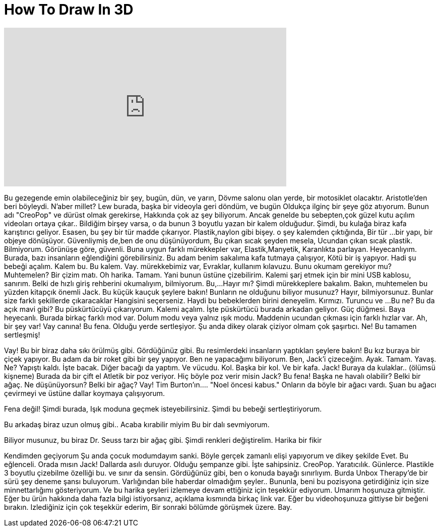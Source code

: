 = How To Draw In 3D
:published_at: 2015-12-23
:hp-alt-title: How To Draw In 3D
:hp-image: https://i.ytimg.com/vi/3BKqnoRqQuU/maxresdefault.jpg


++++
<iframe width="560" height="315" src="https://www.youtube.com/embed/3BKqnoRqQuU?rel=0" frameborder="0" allow="autoplay; encrypted-media" allowfullscreen></iframe>
++++

Bu gezegende
emin olabileceğiniz bir şey,
bugün,
dün,
ve yarın,
Dövme salonu olan yerde,
bir motosiklet olacaktır.
Aristotle'den beri böyleydi.
N'aber millet?
Lew burada, başka bir videoyla geri döndüm, ve bugün
Oldukça ilginç bir şeye göz atıyorum.
Bunun adı &quot;CreoPop&quot;
ve dürüst olmak gerekirse,
Hakkında çok az şey biliyorum.
Ancak genelde
bu sebepten,çok güzel kutu açılım videoları ortaya çıkar..
Bildiğim birşey varsa,
o da bunun 3 boyutlu yazan bir kalem olduğudur.
Şimdi, bu kulağa biraz kafa karıştırıcı geliyor.
Esasen, bu şey bir tür madde çıkarıyor.
Plastik,naylon gibi bişey.
o şey kalemden çıktığında,
Bir tür ...
bir yapı, bir objeye dönüşüyor.
Güvenliymiş de,ben de onu düşünüyordum,
Bu çıkan sıcak şeyden mesela,
Ucundan çıkan sıcak plastik.
Bilmiyorum. Görünüşe göre, güvenli.
Buna uygun farklı mürekkepler var,
Elastik,Manyetik, Karanlıkta parlayan.
Heyecanlıyım.
Burada, bazı insanların eğlendiğini görebilirsiniz.
Bu adam benim sakalıma kafa tutmaya çalışıyor,
Kötü bir iş yapıyor.
Hadi şu bebeği açalım.
Kalem bu.
Bu kalem.
Vay.
mürekkebimiz var,
Evraklar, kullanım kılavuzu.
Bunu okumam gerekiyor mu? Muhtemelen?
Bir çizim matı.
Oh harika. Tamam.
Yani bunun üstüne çizebilirim.
Kalemi şarj etmek için bir mini USB kablosu, sanırım.
Belki de hızlı giriş rehberini okumalıyım, bilmiyorum.
Bu,...Hayır mı?
Şimdi mürekkeplere bakalım.
Bakın, muhtemelen bu yüzden kitapçık önemli Jack.
Bu küçük kauçuk şeylere bakın!
Bunların ne olduğunu biliyor musunuz?
Hayır,  bilmiyorsunuz.
Bunlar size farklı şekillerde çıkaracaklar
Hangisini seçerseniz.
Haydi bu bebeklerden birini deneyelim.
Kırmızı. Turuncu ve ...
Bu ne?
Bu da açık mavi gibi?
Bu püskürtücüyü çıkarıyorum.
Kalemi açalım.
İşte püskürtücü burada arkadan geliyor.
Güç düğmesi.
Baya heyecanlı.
Burada birkaç farklı mod var.
Dolum modu veya yalnız ışık modu.
Maddenin ucundan çıkması için farklı hızlar var.
Ah, bir şey var!
Vay canına!
Bu fena.
Olduğu yerde sertleşiyor.
Şu anda dikey olarak çiziyor olmam
çok şaşırtıcı.
Ne! Bu tamamen sertleşmiş!
 
Vay!
Bu bir biraz daha sıkı örülmüş gibi.
Gördüğünüz gibi.
Bu resimlerdeki insanların
yaptıkları şeylere bakın!
Bu kız buraya bir çiçek yapıyor.
Bu adam da bir roket gibi bir şey yapıyor.
Ben ne yapacağımı biliyorum.
Ben,
Jack'i çizeceğim.
Ayak.
Tamam.
Yavaş.
Ne? Yapıştı kaldı.
İşte bacak.
Diğer bacağı da yaptım.
Ve vücudu.
Kol.
Başka bir kol. Ve bir kafa.
Jack!
Buraya da kulaklar..
(ölümsü kişneme)
Burada da bir çift el
Atletik bir poz veriyor.
Hiç böyle poz verir misin Jack?
Bu fena!
Başka ne havalı olabilir?
Belki bir ağaç.
Ne düşünüyorsun? Belki bir ağaç?
Vay!
Tim Burton'ın....
&quot;Noel öncesi kabus.&quot;
Onların da böyle bir ağacı vardı.
Şuan bu ağacı çevirmeyi ve üstüne dallar koymaya çalışıyorum.
 
Fena değil!
Şimdi burada,
Işık moduna geçmek isteyebilirsiniz.
Şimdi bu bebeği sertleştiriyorum.
 
Bu arkadaş biraz uzun olmuş gibi..
Acaba kırabilir miyim
Bu bir dalı sevmiyorum.
 
Biliyor musunuz, bu biraz Dr. Seuss tarzı bir ağaç gibi.
Şimdi renkleri değiştirelim.
Harika bir fikir
 
Kendimden geçiyorum
Şu anda çocuk modumdayım sanki.
Böyle gerçek zamanlı elişi yapıyorum
ve dikey şekilde
Evet. Bu eğlenceli.
Orada mısın Jack!
Dallarda asılı duruyor.
Olduğu şempanze gibi.
İşte sahipsiniz.
CreoPop. Yaratıcılık.
Günlerce.
Plastikle 3 boyutlu çizebilme özelliği bu.
ve sınır da sensin.
Gördüğünüz gibi, ben o konuda bayağı sınırlıyım.
Burda Unbox Therapy'de bir sürü şey deneme şansı buluyorum.
Varlığından bile haberdar olmadığım şeyler..
Bununla, beni bu pozisyona getirdiğiniz için size minnettarlığımı gösteriyorum.
Ve bu harika şeyleri izlemeye devam ettiğiniz için teşekkür ediyorum.
Umarım hoşunuza gitmiştir.
Eğer bu ürün hakkında daha fazla bilgi istiyorsanız,
açıklama kısmında birkaç link var.
Eğer bu videohoşunuza gittiyse bir beğeni bırakın.
Izlediğiniz için çok teşekkür ederim,
Bir sonraki bölümde görüşmek üzere.
Bay.
 